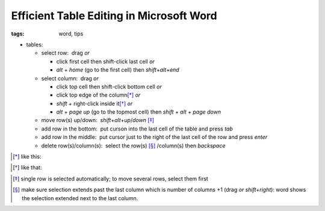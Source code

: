 Efficient Table Editing in Microsoft Word
#########################################

:tags: word, tips


* tables: 

  - select row:  drag *or* 

    - click first cell then shift-click last cell *or*

    - `alt` + `home` (go to the first cell) then `shift`\ +\ `alt`\ +\ `end`

  - select column:  drag *or* 
    
    - click top cell then shift-click bottom cell *or*

    - click top edge of the column\ [*]_ *or* 

    - `shift` + right-click inside it\ [*]_ *or* 

    - `alt` + `page up` (go to the topmost cell) then `shift` + `alt` + `page down`
  
  - move row(s) up/down:  `shift`\ +\ `alt`\ +\ `up`\ /\ `down` [*]_

  - add row in the bottom:  put curson into the last cell of the table and press `tab`
  
  - add row in the middle:  put cursor just to the right of the last cell of the row and press `enter`

  - delete row(s)/column(s):  select the row(s) [*]_ /column(s) then `backspace`

.. [*] like this:
.. image:: img/word1.gif
  :alt: word1

.. [*] like that:
.. image:: img/word2.gif
  :alt: word2

.. [*] single row is selected automatically; to move several rows, select them first

.. [*] make sure selection extends past the last column which is number of columns +1 (drag *or* `shift`\ +\ `right`):
  word shows the selection extended next to the last column. 


